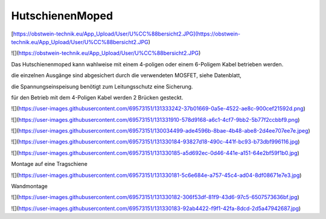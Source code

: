 HutschienenMoped
===================================

[https://obstwein-technik.eu/App_Upload/User/U%CC%88bersicht2.JPG](https://obstwein-technik.eu/App_Upload/User/U%CC%88bersicht2.JPG)

![](https://obstwein-technik.eu/App_Upload/User/U%CC%88bersicht2.JPG)

Das Hutschienenmoped kann wahlweise mit einem 4-poligen oder einem 6-Poligem Kabel betrieben werden. 

die einzelnen Ausgänge sind abgesichert durch die verwendeten MOSFET, siehe Datenblatt, 

die Spannungseinspeisung benötigt zum Leitungsschutz eine Sicherung. 

für den Betrieb mit dem 4-Poligen Kabel werden 2 Brücken gesteckt.

![](https://user-images.githubusercontent.com/69573151/131333242-37b01669-0a5e-4522-ae8c-900cef21592d.png)

![](https://user-images.githubusercontent.com/69573151/131331910-578d9168-a6c1-4cf7-9bb2-5b77f2ccbbf9.png)

![](https://user-images.githubusercontent.com/69573151/130034499-ade4596b-8bae-4b48-abe8-2d4ee707ee7e.jpeg)

![](https://user-images.githubusercontent.com/69573151/131330184-93827d18-490c-441f-bc93-b73dbf996116.jpg)

![](https://user-images.githubusercontent.com/69573151/131330185-a5d692ec-0d46-441e-a151-64e2bf59f1b0.jpg)

Montage auf eine Tragschiene

![](https://user-images.githubusercontent.com/69573151/131330181-5c6e684e-a757-45c4-ad04-8df08671e7e3.jpg)

Wandmontage

![](https://user-images.githubusercontent.com/69573151/131330182-306f53df-81f9-43d6-97c5-6507573636bf.jpg)

![](https://user-images.githubusercontent.com/69573151/131330183-92ab4422-f9f1-42fa-8dcd-2d5a47942687.jpg)